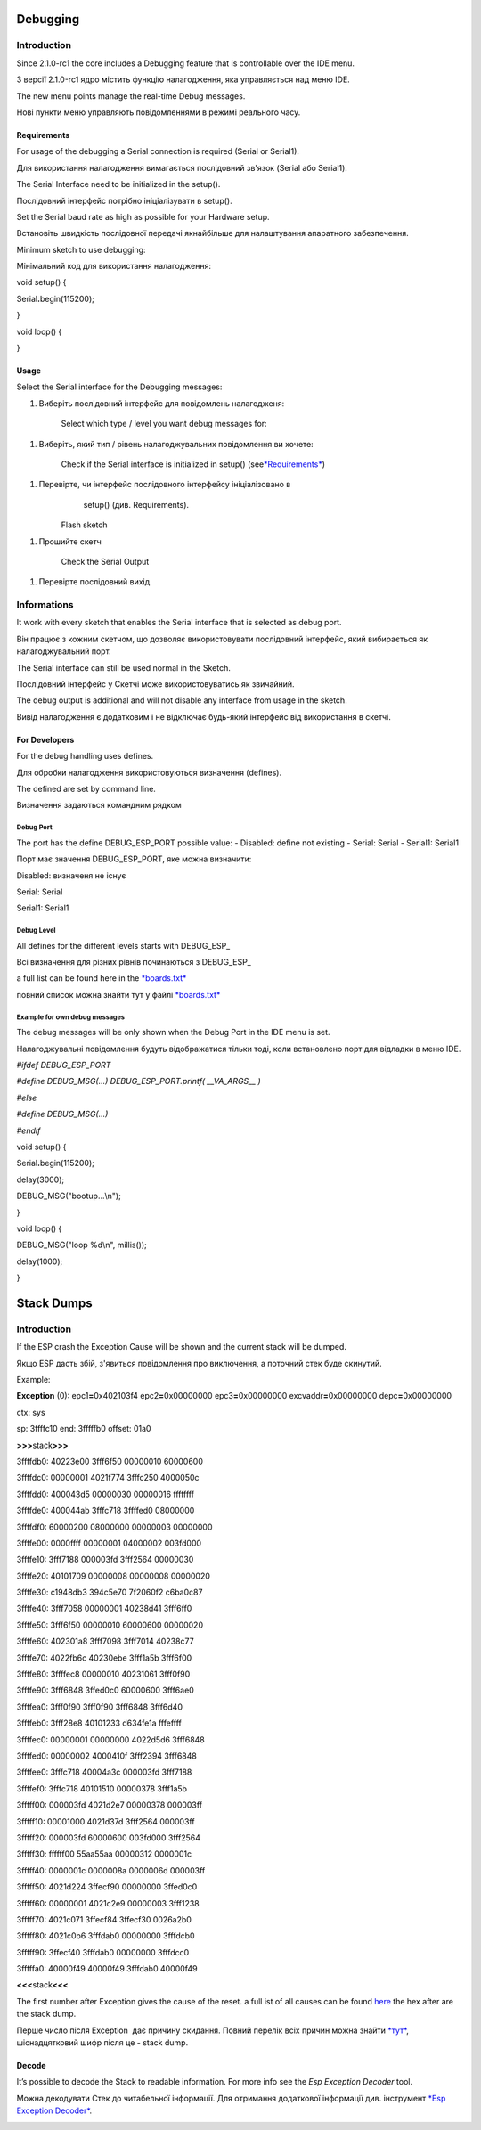 Debugging
=========

Introduction
------------

Since 2.1.0-rc1 the core includes a Debugging feature that is
controllable over the IDE menu.

З версії 2.1.0-rc1 ядро містить функцію налагодження, яка управляється
над меню IDE.

The new menu points manage the real-time Debug messages.

Нові пункти меню управляють повідомленнями в режимі реального часу.

Requirements
~~~~~~~~~~~~

For usage of the debugging a Serial connection is required (Serial or
Serial1).

Для використання налагодження вимагається послідовний зв'язок (Serial
або Serial1).

The Serial Interface need to be initialized in the setup().

Послідовний інтерфейс потрібно ініціалізувати в setup().

Set the Serial baud rate as high as possible for your Hardware setup.

Встановіть швидкість послідовної передачі якнайбільше для налаштування
апаратного забезпечення.

Minimum sketch to use debugging:

Мінімальний код для використання налагодження:

void setup() {

Serial\ **.**\ begin(115200);

}

void loop() {

}

Usage
~~~~~

Select the Serial interface for the Debugging messages: 

1. Виберіть послідовний інтерфейс для повідомлень налагодженя:

    |image0|

    Select which type / level you want debug messages for: 

1. Виберіть, який тип / рівень налагоджувальних повідомлення ви хочете:

    |image1|

    Check if the Serial interface is initialized
    in setup() (see\ `*Requirements* <http://arduino-esp8266.readthedocs.io/en/2.4.0/Troubleshooting/debugging.html#requirements>`__)

1. Перевірте, чи інтерфейс послідовного інтерфейсу ініціалізовано в
       setup() (див. Requirements).

    Flash sketch

1. Прошийте скетч

    Check the Serial Output

1. Перевірте послідовний вихід

Informations
------------

It work with every sketch that enables the Serial interface that is
selected as debug port.

Він працює з кожним скетчом, що дозволяє використовувати послідовний
інтерфейс, який вибирається як налагоджувальний порт.

The Serial interface can still be used normal in the Sketch.

Послідовний інтерфейс у Скетчі може використовуватись як звичайний.

The debug output is additional and will not disable any interface from
usage in the sketch.

Вивід налагодження є додатковим і не відключає будь-який інтерфейс від
використання в скетчі.

For Developers
~~~~~~~~~~~~~~

For the debug handling uses defines.

Для обробки налагодження використовуються визначення (defines).

The defined are set by command line.

Визначення задаються командним рядком

Debug Port
^^^^^^^^^^

The port has the define DEBUG\_ESP\_PORT possible value: - Disabled:
define not existing - Serial: Serial - Serial1: Serial1

Порт має значення DEBUG\_ESP\_PORT, яке можна визначити:

Disabled: визначеня не існує

Serial: Serial

Serial1: Serial1

Debug Level
^^^^^^^^^^^

All defines for the different levels starts with DEBUG\_ESP\_

Всі визначення для різних рівнів починаються з DEBUG\_ESP\_

a full list can be found here in
the \ `*boards.txt* <https://github.com/esp8266/Arduino/blob/master/boards.txt#L180>`__

повний список можна знайти тут у файлі
`*boards.txt* <https://github.com/esp8266/Arduino/blob/master/boards.txt#L180>`__

Example for own debug messages
^^^^^^^^^^^^^^^^^^^^^^^^^^^^^^

The debug messages will be only shown when the Debug Port in the IDE
menu is set.

Налагоджувальні повідомлення будуть відображатися тільки тоді, коли
встановлено порт для відладки в меню IDE.

*#ifdef DEBUG\_ESP\_PORT*

*#define DEBUG\_MSG(...) DEBUG\_ESP\_PORT.printf( \_\_VA\_ARGS\_\_ )*

*#else*

*#define DEBUG\_MSG(...)*

*#endif*

void setup() {

Serial\ **.**\ begin(115200);

delay(3000);

DEBUG\_MSG("bootup...\\n");

}

void loop() {

DEBUG\_MSG("loop %d\\n", millis());

delay(1000);

}

Stack Dumps
===========

Introduction
------------

If the ESP crash the Exception Cause will be shown and the current stack
will be dumped.

Якщо ESP дасть збій, з'явиться повідомлення про виключення, а поточний
стек буде скинутий.

Example:

**Exception** (0): epc1\ **=**\ 0x402103f4 epc2\ **=**\ 0x00000000
epc3\ **=**\ 0x00000000 excvaddr\ **=**\ 0x00000000
depc\ **=**\ 0x00000000

ctx: sys

sp: 3ffffc10 end: 3fffffb0 offset: 01a0

**>>>**\ stack\ **>>>**

3ffffdb0: 40223e00 3fff6f50 00000010 60000600

3ffffdc0: 00000001 4021f774 3fffc250 4000050c

3ffffdd0: 400043d5 00000030 00000016 ffffffff

3ffffde0: 400044ab 3fffc718 3ffffed0 08000000

3ffffdf0: 60000200 08000000 00000003 00000000

3ffffe00: 0000ffff 00000001 04000002 003fd000

3ffffe10: 3fff7188 000003fd 3fff2564 00000030

3ffffe20: 40101709 00000008 00000008 00000020

3ffffe30: c1948db3 394c5e70 7f2060f2 c6ba0c87

3ffffe40: 3fff7058 00000001 40238d41 3fff6ff0

3ffffe50: 3fff6f50 00000010 60000600 00000020

3ffffe60: 402301a8 3fff7098 3fff7014 40238c77

3ffffe70: 4022fb6c 40230ebe 3fff1a5b 3fff6f00

3ffffe80: 3ffffec8 00000010 40231061 3fff0f90

3ffffe90: 3fff6848 3ffed0c0 60000600 3fff6ae0

3ffffea0: 3fff0f90 3fff0f90 3fff6848 3fff6d40

3ffffeb0: 3fff28e8 40101233 d634fe1a fffeffff

3ffffec0: 00000001 00000000 4022d5d6 3fff6848

3ffffed0: 00000002 4000410f 3fff2394 3fff6848

3ffffee0: 3fffc718 40004a3c 000003fd 3fff7188

3ffffef0: 3fffc718 40101510 00000378 3fff1a5b

3fffff00: 000003fd 4021d2e7 00000378 000003ff

3fffff10: 00001000 4021d37d 3fff2564 000003ff

3fffff20: 000003fd 60000600 003fd000 3fff2564

3fffff30: ffffff00 55aa55aa 00000312 0000001c

3fffff40: 0000001c 0000008a 0000006d 000003ff

3fffff50: 4021d224 3ffecf90 00000000 3ffed0c0

3fffff60: 00000001 4021c2e9 00000003 3fff1238

3fffff70: 4021c071 3ffecf84 3ffecf30 0026a2b0

3fffff80: 4021c0b6 3fffdab0 00000000 3fffdcb0

3fffff90: 3ffecf40 3fffdab0 00000000 3fffdcc0

3fffffa0: 40000f49 40000f49 3fffdab0 40000f49

**<<<**\ stack\ **<<<**

The first number after Exception gives the cause of the reset. a full
ist of all causes can be
found \ `here <http://arduino-esp8266.readthedocs.io/en/2.4.0/exception_causes.html>`__ the
hex after are the stack dump.

Перше число після Exception  дає причину скидання. Повний перелік всіх
причин можна знайти
`*тут* <http://arduino-esp8266.readthedocs.io/en/2.4.0/exception_causes.html>`__,
шіснадцятковий шифр після це - stack dump.

Decode
~~~~~~

It’s possible to decode the Stack to readable information. For more info
see the \ *Esp Exception Decoder* tool.

Можна декодувати Стек до читабельної інформації. Для отримання
додаткової інформації див. інструмент `*Esp Exception
Decoder* <https://github.com/me-no-dev/EspExceptionDecoder>`__.

|image2|

.. |image0| image:: media/image1.png
   :width: 6.69174in
   :height: 5.95349in
.. |image1| image:: media/image2.png
   :width: 6.35126in
   :height: 5.65057in
.. |image2| image:: media/image3.png
   :width: 6.66521in
   :height: 2.93771in
